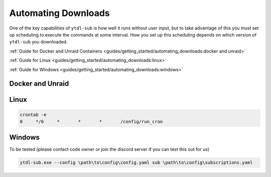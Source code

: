 Automating Downloads
====================

One of the key capabilities of ``ytdl-sub`` is how well it runs without user input, but to take advantage of this you must set up scheduling to execute the commands at some interval. How you set up this scheduling depends on which version of ``ytdl-sub`` you downloaded.


:ref:`Guide for Docker and Unraid Containers <guides/getting_started/automating_downloads:docker and unraid>`

:ref:`Guide for Linux <guides/getting_started/automating_downloads:linux>`

:ref:`Guide for Windows <guides/getting_started/automating_downloads:windows>`

.. _cron tab manpage: https://man7.org/linux/man-pages/man5/crontab.5.html#EXAMPLE_CRON_FILE

.. _docker-unraid-setup:

Docker and Unraid
-----------------

.. tab-set::
  
  .. tab-item:: GUI Image
    
    The script that will execute automatically is located at ``/config/ytdl-sub-configs/run_cron``.

    Access your container at http://localhost:8443/, then in the GUI terminal run these commands:

    .. code-block:: shell

      echo '#!/bin/bash' > /config/ytdl-sub-configs/run_cron
      echo "PATH=/usr/local/sbin:/usr/local/bin:/usr/sbin:/usr/bin:/sbin:/bin" >> /config/ytdl-sub-configs/run_cron
      echo "echo 'Cron started, running ytdl-sub...'" >> /config/ytdl-sub-configs/run_cron
      echo "cd /config/ytdl-sub-configs" >> /config/ytdl-sub-configs/run_cron
      echo "ytdl-sub --config=config.yaml sub subscriptions.yaml" >> /config/ytdl-sub-configs/run_cron
      chmod +x /config/ytdl-sub-configs/run_cron
      chown abc:abc /config/ytdl-sub-configs/run_cron

    You can test the newly created script by running: 

    .. code-block:: shell

      /config/ytdl-sub-configs/run_cron

    To create the cron definition, run the following command:

    .. code-block:: shell

      echo "# min   hour    day     month   weekday command" > /config/crontabs/abc
      echo "  0     */6     *       *       *       /config/ytdl-sub-configs/run_cron" >> /config/crontabs/abc

    This will run the script every 6 hours. To run every hour, change ``*/6`` to ``*/1``, or to run once a day, change the same value to the hour (in 24hr format) that you want it to run at. See the `cron tab manpage`_ for more options.

  .. tab-item:: Headless Image

    .. _LinuxServer's Universal Cron mod: https://github.com/linuxserver/docker-mods/tree/universal-cron

    The first step is to ensure you have `LinuxServer's Universal Cron mod`_ enabled via the environment variable. For the GUI image, this is already included (no need to add it).

    .. code-block:: yaml

      services:
        ytdl-sub:
          image: ghcr.io/jmbannon/ytdl-sub:latest
          container_name: ytdl-sub
          environment:
            - PUID=1000
            - PGID=1000
            - TZ=America/Los_Angeles
            - DOCKER_MODS=linuxserver/mods:universal-cron  # <-- Make sure you have this!
          volumes:
            # ensure directories have user permissions
            - </path/to/ytdl-sub/config>:/config
            - </path/to/ytdl-sub/tv_shows>:/tv_shows
          restart: unless-stopped

    This line will tell your container to install and enable cron on start.

    If you had to add this line, you will need to restart your container.

    .. code-block:: shell

      docker compose restart

    The script that will execute automatically is located at ``/config/run_cron``.

    Access your container from the terminal by running:

    .. code-block:: shell

      docker exec -itu abc ytdl-sub /bin/bash

    then in the terminal run these commands:

    .. code-block:: shell

      echo '#!/bin/bash' > /config/run_cron
      echo "PATH=/usr/local/sbin:/usr/local/bin:/usr/sbin:/usr/bin:/sbin:/bin" >> /config/run_cron
      echo "echo 'Cron started, running ytdl-sub...'" >> /config/run_cron
      echo "cd /config" >> /config/run_cron
      echo "ytdl-sub --config=config.yaml sub subscriptions.yaml" >> /config/run_cron
      chmod +x /config/run_cron
      chown abc:abc /config/run_cron

    You can test the newly created script by running: 

    .. code-block:: 

      /config/run_cron

    To create the cron definition, run the following command:

    .. code-block:: shell

      echo "# min   hour    day     month   weekday command" > /config/crontabs/abc
      echo "  0     */6     *       *       *       /config/run_cron" >> /config/crontabs/abc
    
    This will run the script every 6 hours. To run every hour, change ``*/6`` to ``*/1``, or to run once a day, change the same value to the hour (in 24hr format) that you want it to run at. See the `cron tab manpage`_ for more options.

.. _linux-setup:

Linux 
-----

.. code-block:: shell

  crontab -e
  0     */6     *       *       *       /config/run_cron




.. _windows-setup:

Windows
-------
To be tested (please contact code owner or join the discord server if you can test this out for us)

.. code-block:: powershell

  ytdl-sub.exe --config \path\to\config\config.yaml sub \path\to\config\subscriptions.yaml
